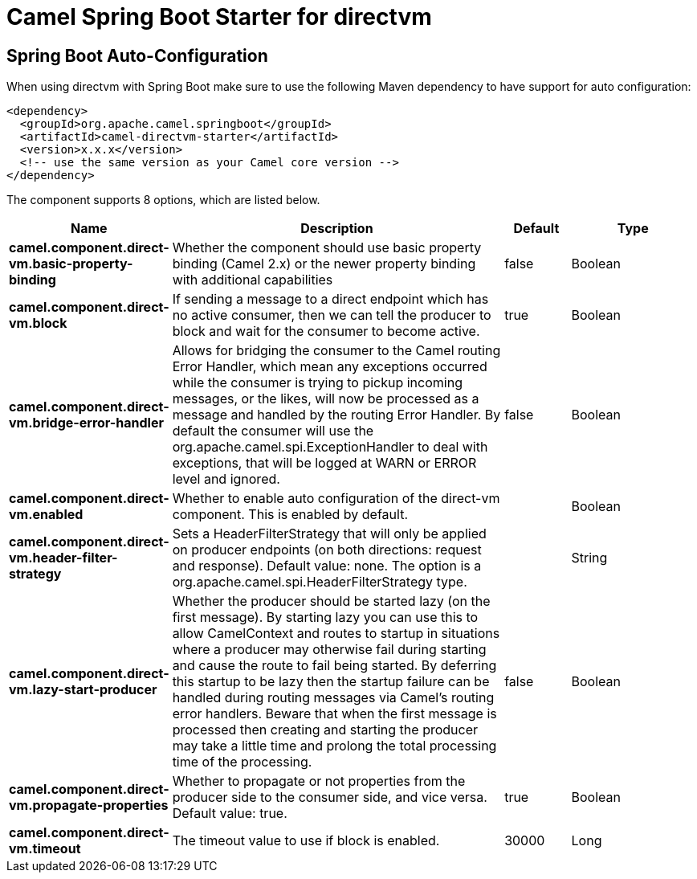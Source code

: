 // spring-boot-auto-configure options: START
:page-partial:
:doctitle: Camel Spring Boot Starter for directvm

== Spring Boot Auto-Configuration

When using directvm with Spring Boot make sure to use the following Maven dependency to have support for auto configuration:

[source,xml]
----
<dependency>
  <groupId>org.apache.camel.springboot</groupId>
  <artifactId>camel-directvm-starter</artifactId>
  <version>x.x.x</version>
  <!-- use the same version as your Camel core version -->
</dependency>
----


The component supports 8 options, which are listed below.



[width="100%",cols="2,5,^1,2",options="header"]
|===
| Name | Description | Default | Type
| *camel.component.direct-vm.basic-property-binding* | Whether the component should use basic property binding (Camel 2.x) or the newer property binding with additional capabilities | false | Boolean
| *camel.component.direct-vm.block* | If sending a message to a direct endpoint which has no active consumer, then we can tell the producer to block and wait for the consumer to become active. | true | Boolean
| *camel.component.direct-vm.bridge-error-handler* | Allows for bridging the consumer to the Camel routing Error Handler, which mean any exceptions occurred while the consumer is trying to pickup incoming messages, or the likes, will now be processed as a message and handled by the routing Error Handler. By default the consumer will use the org.apache.camel.spi.ExceptionHandler to deal with exceptions, that will be logged at WARN or ERROR level and ignored. | false | Boolean
| *camel.component.direct-vm.enabled* | Whether to enable auto configuration of the direct-vm component. This is enabled by default. |  | Boolean
| *camel.component.direct-vm.header-filter-strategy* | Sets a HeaderFilterStrategy that will only be applied on producer endpoints (on both directions: request and response). Default value: none. The option is a org.apache.camel.spi.HeaderFilterStrategy type. |  | String
| *camel.component.direct-vm.lazy-start-producer* | Whether the producer should be started lazy (on the first message). By starting lazy you can use this to allow CamelContext and routes to startup in situations where a producer may otherwise fail during starting and cause the route to fail being started. By deferring this startup to be lazy then the startup failure can be handled during routing messages via Camel's routing error handlers. Beware that when the first message is processed then creating and starting the producer may take a little time and prolong the total processing time of the processing. | false | Boolean
| *camel.component.direct-vm.propagate-properties* | Whether to propagate or not properties from the producer side to the consumer side, and vice versa. Default value: true. | true | Boolean
| *camel.component.direct-vm.timeout* | The timeout value to use if block is enabled. | 30000 | Long
|===

// spring-boot-auto-configure options: END
